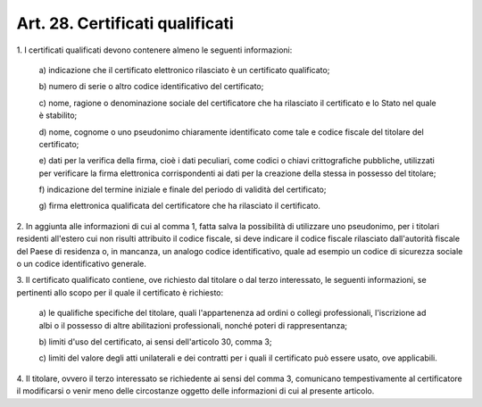 .. _art28:

Art. 28. Certificati qualificati
^^^^^^^^^^^^^^^^^^^^^^^^^^^^^^^^



1\. I certificati qualificati devono contenere almeno le seguenti informazioni:

   a\) indicazione che il certificato elettronico rilasciato è un certificato qualificato;

   b\) numero di serie o altro codice identificativo del certificato;

   c\) nome, ragione o denominazione sociale del certificatore che ha rilasciato il certificato e lo Stato nel quale è stabilito;

   d\) nome, cognome o uno pseudonimo chiaramente identificato come tale e codice fiscale del titolare del certificato;

   e\) dati per la verifica della firma, cioè i dati peculiari, come codici o chiavi crittografiche pubbliche, utilizzati per verificare la firma elettronica corrispondenti ai dati per la creazione della stessa in possesso del titolare;

   f\) indicazione del termine iniziale e finale del periodo di validità del certificato;

   g\) firma elettronica qualificata del certificatore che ha rilasciato il certificato.

2\. In aggiunta alle informazioni di cui al comma 1, fatta salva la possibilità di utilizzare uno pseudonimo, per i titolari residenti all'estero cui non risulti attribuito il codice fiscale, si deve indicare il codice fiscale rilasciato dall'autorità fiscale del Paese di residenza o, in mancanza, un analogo codice identificativo, quale ad esempio un codice di sicurezza sociale o un codice identificativo generale.

3\. Il certificato qualificato contiene, ove richiesto dal titolare o dal terzo interessato, le seguenti informazioni, se pertinenti allo scopo per il quale il certificato è richiesto:

   a\) le qualifiche specifiche del titolare, quali l'appartenenza ad ordini o collegi professionali, l'iscrizione ad albi o il possesso di altre abilitazioni professionali, nonché poteri di rappresentanza;

   b\) limiti d'uso del certificato, ai sensi dell'articolo 30, comma 3;

   c\) limiti del valore degli atti unilaterali e dei contratti per i quali il certificato può essere usato, ove applicabili.

4\. Il titolare, ovvero il terzo interessato se richiedente ai sensi del comma 3, comunicano tempestivamente al certificatore il modificarsi o venir meno delle circostanze oggetto delle informazioni di cui al presente articolo.
